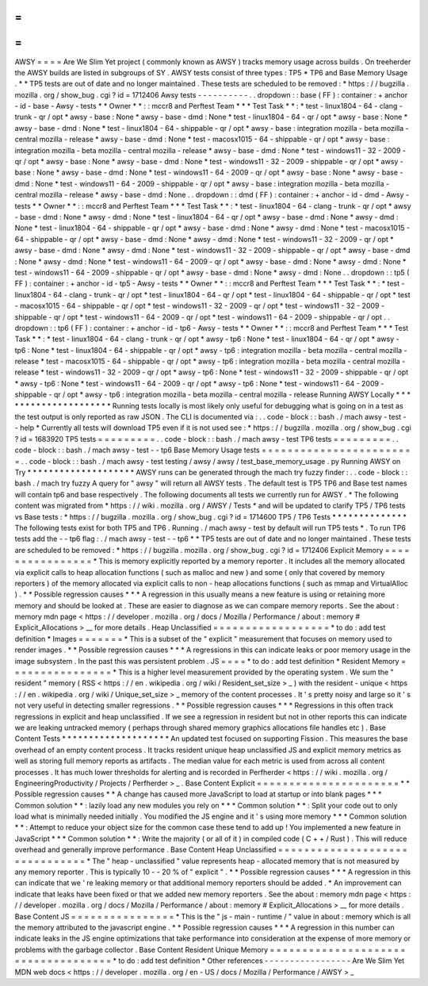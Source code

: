 =
=
=
=
AWSY
=
=
=
=
Are
We
Slim
Yet
project
(
commonly
known
as
AWSY
)
tracks
memory
usage
across
builds
.
On
treeherder
the
AWSY
builds
are
listed
in
subgroups
of
SY
.
AWSY
tests
consist
of
three
types
:
TP5
*
TP6
and
Base
Memory
Usage
.
*
\
*
TP5
tests
are
out
of
date
and
no
longer
maintained
.
These
tests
are
scheduled
to
be
removed
:
*
https
:
/
/
bugzilla
.
mozilla
.
org
/
show_bug
.
cgi
?
id
=
1712406
Awsy
tests
-
-
-
-
-
-
-
-
-
-
.
.
dropdown
:
:
base
(
FF
)
:
container
:
+
anchor
-
id
-
base
-
Awsy
-
tests
*
*
Owner
*
*
:
:
mccr8
and
Perftest
Team
*
*
*
Test
Task
*
*
:
*
test
-
linux1804
-
64
-
clang
-
trunk
-
qr
/
opt
*
awsy
-
base
:
None
*
awsy
-
base
-
dmd
:
None
*
test
-
linux1804
-
64
-
qr
/
opt
*
awsy
-
base
:
None
*
awsy
-
base
-
dmd
:
None
*
test
-
linux1804
-
64
-
shippable
-
qr
/
opt
*
awsy
-
base
:
integration
mozilla
-
beta
mozilla
-
central
mozilla
-
release
*
awsy
-
base
-
dmd
:
None
*
test
-
macosx1015
-
64
-
shippable
-
qr
/
opt
*
awsy
-
base
:
integration
mozilla
-
beta
mozilla
-
central
mozilla
-
release
*
awsy
-
base
-
dmd
:
None
*
test
-
windows11
-
32
-
2009
-
qr
/
opt
*
awsy
-
base
:
None
*
awsy
-
base
-
dmd
:
None
*
test
-
windows11
-
32
-
2009
-
shippable
-
qr
/
opt
*
awsy
-
base
:
None
*
awsy
-
base
-
dmd
:
None
*
test
-
windows11
-
64
-
2009
-
qr
/
opt
*
awsy
-
base
:
None
*
awsy
-
base
-
dmd
:
None
*
test
-
windows11
-
64
-
2009
-
shippable
-
qr
/
opt
*
awsy
-
base
:
integration
mozilla
-
beta
mozilla
-
central
mozilla
-
release
*
awsy
-
base
-
dmd
:
None
.
.
dropdown
:
:
dmd
(
FF
)
:
container
:
+
anchor
-
id
-
dmd
-
Awsy
-
tests
*
*
Owner
*
*
:
:
mccr8
and
Perftest
Team
*
*
*
Test
Task
*
*
:
*
test
-
linux1804
-
64
-
clang
-
trunk
-
qr
/
opt
*
awsy
-
base
-
dmd
:
None
*
awsy
-
dmd
:
None
*
test
-
linux1804
-
64
-
qr
/
opt
*
awsy
-
base
-
dmd
:
None
*
awsy
-
dmd
:
None
*
test
-
linux1804
-
64
-
shippable
-
qr
/
opt
*
awsy
-
base
-
dmd
:
None
*
awsy
-
dmd
:
None
*
test
-
macosx1015
-
64
-
shippable
-
qr
/
opt
*
awsy
-
base
-
dmd
:
None
*
awsy
-
dmd
:
None
*
test
-
windows11
-
32
-
2009
-
qr
/
opt
*
awsy
-
base
-
dmd
:
None
*
awsy
-
dmd
:
None
*
test
-
windows11
-
32
-
2009
-
shippable
-
qr
/
opt
*
awsy
-
base
-
dmd
:
None
*
awsy
-
dmd
:
None
*
test
-
windows11
-
64
-
2009
-
qr
/
opt
*
awsy
-
base
-
dmd
:
None
*
awsy
-
dmd
:
None
*
test
-
windows11
-
64
-
2009
-
shippable
-
qr
/
opt
*
awsy
-
base
-
dmd
:
None
*
awsy
-
dmd
:
None
.
.
dropdown
:
:
tp5
(
FF
)
:
container
:
+
anchor
-
id
-
tp5
-
Awsy
-
tests
*
*
Owner
*
*
:
:
mccr8
and
Perftest
Team
*
*
*
Test
Task
*
*
:
*
test
-
linux1804
-
64
-
clang
-
trunk
-
qr
/
opt
*
test
-
linux1804
-
64
-
qr
/
opt
*
test
-
linux1804
-
64
-
shippable
-
qr
/
opt
*
test
-
macosx1015
-
64
-
shippable
-
qr
/
opt
*
test
-
windows11
-
32
-
2009
-
qr
/
opt
*
test
-
windows11
-
32
-
2009
-
shippable
-
qr
/
opt
*
test
-
windows11
-
64
-
2009
-
qr
/
opt
*
test
-
windows11
-
64
-
2009
-
shippable
-
qr
/
opt
.
.
dropdown
:
:
tp6
(
FF
)
:
container
:
+
anchor
-
id
-
tp6
-
Awsy
-
tests
*
*
Owner
*
*
:
:
mccr8
and
Perftest
Team
*
*
*
Test
Task
*
*
:
*
test
-
linux1804
-
64
-
clang
-
trunk
-
qr
/
opt
*
awsy
-
tp6
:
None
*
test
-
linux1804
-
64
-
qr
/
opt
*
awsy
-
tp6
:
None
*
test
-
linux1804
-
64
-
shippable
-
qr
/
opt
*
awsy
-
tp6
:
integration
mozilla
-
beta
mozilla
-
central
mozilla
-
release
*
test
-
macosx1015
-
64
-
shippable
-
qr
/
opt
*
awsy
-
tp6
:
integration
mozilla
-
beta
mozilla
-
central
mozilla
-
release
*
test
-
windows11
-
32
-
2009
-
qr
/
opt
*
awsy
-
tp6
:
None
*
test
-
windows11
-
32
-
2009
-
shippable
-
qr
/
opt
*
awsy
-
tp6
:
None
*
test
-
windows11
-
64
-
2009
-
qr
/
opt
*
awsy
-
tp6
:
None
*
test
-
windows11
-
64
-
2009
-
shippable
-
qr
/
opt
*
awsy
-
tp6
:
integration
mozilla
-
beta
mozilla
-
central
mozilla
-
release
Running
AWSY
Locally
*
*
*
*
*
*
*
*
*
*
*
*
*
*
*
*
*
*
*
*
*
Running
tests
locally
is
most
likely
only
useful
for
debugging
what
is
going
on
in
a
test
as
the
test
output
is
only
reported
as
raw
JSON
.
The
CLI
is
documented
via
:
.
.
code
-
block
:
:
bash
.
/
mach
awsy
-
test
-
-
help
*
Currently
all
tests
will
download
TP5
even
if
it
is
not
used
see
:
*
https
:
/
/
bugzilla
.
mozilla
.
org
/
show_bug
.
cgi
?
id
=
1683920
TP5
tests
=
=
=
=
=
=
=
=
=
.
.
code
-
block
:
:
bash
.
/
mach
awsy
-
test
TP6
tests
=
=
=
=
=
=
=
=
=
.
.
code
-
block
:
:
bash
.
/
mach
awsy
-
test
-
-
tp6
Base
Memory
Usage
tests
=
=
=
=
=
=
=
=
=
=
=
=
=
=
=
=
=
=
=
=
=
=
=
=
.
.
code
-
block
:
:
bash
.
/
mach
awsy
-
test
testing
/
awsy
/
awsy
/
test_base_memory_usage
.
py
Running
AWSY
on
Try
*
*
*
*
*
*
*
*
*
*
*
*
*
*
*
*
*
*
*
*
AWSY
runs
can
be
generated
through
the
mach
try
fuzzy
finder
:
.
.
code
-
block
:
:
bash
.
/
mach
try
fuzzy
A
query
for
"
awsy
"
will
return
all
AWSY
tests
.
The
default
test
is
TP5
TP6
and
Base
test
names
will
contain
tp6
and
base
respectively
.
The
following
documents
all
tests
we
currently
run
for
AWSY
.
*
The
following
content
was
migrated
from
*
https
:
/
/
wiki
.
mozilla
.
org
/
AWSY
/
Tests
*
and
will
be
updated
to
clarify
TP5
/
TP6
tests
vs
Base
tests
:
*
https
:
/
/
bugzilla
.
mozilla
.
org
/
show_bug
.
cgi
?
id
=
1714600
TP5
/
TP6
Tests
*
*
*
*
*
*
*
*
*
*
*
*
*
*
The
following
tests
exist
for
both
TP5
and
TP6
.
Running
.
/
mach
awsy
-
test
by
default
will
run
TP5
tests
*
.
To
run
TP6
tests
add
the
-
-
tp6
flag
:
.
/
mach
awsy
-
test
-
-
tp6
*
\
*
TP5
tests
are
out
of
date
and
no
longer
maintained
.
These
tests
are
scheduled
to
be
removed
:
*
https
:
/
/
bugzilla
.
mozilla
.
org
/
show_bug
.
cgi
?
id
=
1712406
Explicit
Memory
=
=
=
=
=
=
=
=
=
=
=
=
=
=
=
=
*
This
is
memory
explicitly
reported
by
a
memory
reporter
.
It
includes
all
the
memory
allocated
via
explicit
calls
to
heap
allocation
functions
(
such
as
malloc
and
new
)
and
some
(
only
that
covered
by
memory
reporters
)
of
the
memory
allocated
via
explicit
calls
to
non
-
heap
allocations
functions
(
such
as
mmap
and
VirtualAlloc
)
.
*
*
Possible
regression
causes
*
*
*
A
regression
in
this
usually
means
a
new
feature
is
using
or
retaining
more
memory
and
should
be
looked
at
.
These
are
easier
to
diagnose
as
we
can
compare
memory
reports
.
See
the
about
:
memory
mdn
page
<
https
:
/
/
developer
.
mozilla
.
org
/
docs
/
Mozilla
/
Performance
/
about
:
memory
#
Explicit_Allocations
>
__
for
more
details
.
Heap
Unclassified
=
=
=
=
=
=
=
=
=
=
=
=
=
=
=
=
=
=
*
to
do
:
add
test
definition
*
Images
=
=
=
=
=
=
=
*
This
is
a
subset
of
the
"
explicit
"
measurement
that
focuses
on
memory
used
to
render
images
.
*
*
Possible
regression
causes
*
*
*
A
regressions
in
this
can
indicate
leaks
or
poor
memory
usage
in
the
image
subsystem
.
In
the
past
this
was
persistent
problem
.
JS
=
=
=
=
*
to
do
:
add
test
definition
*
Resident
Memory
=
=
=
=
=
=
=
=
=
=
=
=
=
=
=
=
*
This
is
a
higher
level
measurement
provided
by
the
operating
system
.
We
sum
the
"
resident
"
memory
(
RSS
<
https
:
/
/
en
.
wikipedia
.
org
/
wiki
/
Resident_set_size
>
_
)
with
the
resident
-
unique
<
https
:
/
/
en
.
wikipedia
.
org
/
wiki
/
Unique_set_size
>
_
memory
of
the
content
processes
.
It
'
s
pretty
noisy
and
large
so
it
'
s
not
very
useful
in
detecting
smaller
regressions
.
*
*
Possible
regression
causes
*
*
*
Regressions
in
this
often
track
regressions
in
explicit
and
heap
unclassified
.
If
we
see
a
regression
in
resident
but
not
in
other
reports
this
can
indicate
we
are
leaking
untracked
memory
(
perhaps
through
shared
memory
graphics
allocations
file
handles
etc
)
.
Base
Content
Tests
*
*
*
*
*
*
*
*
*
*
*
*
*
*
*
*
*
*
*
*
An
updated
test
focused
on
supporting
Fission
.
This
measures
the
base
overhead
of
an
empty
content
process
.
It
tracks
resident
unique
heap
unclassified
JS
and
explicit
memory
metrics
as
well
as
storing
full
memory
reports
as
artifacts
.
The
median
value
for
each
metric
is
used
from
across
all
content
processes
.
It
has
much
lower
thresholds
for
alerting
and
is
recorded
in
Perfherder
<
https
:
/
/
wiki
.
mozilla
.
org
/
EngineeringProductivity
/
Projects
/
Perfherder
>
_
.
Base
Content
Explicit
=
=
=
=
=
=
=
=
=
=
=
=
=
=
=
=
=
=
=
=
=
=
*
*
Possible
regression
causes
*
*
A
change
has
caused
more
JavaScript
to
load
at
startup
or
into
blank
pages
*
*
*
Common
solution
*
*
:
lazily
load
any
new
modules
you
rely
on
*
*
*
Common
solution
*
*
:
Split
your
code
out
to
only
load
what
is
minimally
needed
initially
.
You
modified
the
JS
engine
and
it
'
s
using
more
memory
*
*
*
Common
solution
*
*
:
Attempt
to
reduce
your
object
size
for
the
common
case
these
tend
to
add
up
!
You
implemented
a
new
feature
in
JavaScript
*
*
*
Common
solution
*
*
:
Write
the
majority
(
or
all
of
it
)
in
compiled
code
(
C
+
+
/
Rust
)
.
This
will
reduce
overhead
and
generally
improve
performance
.
Base
Content
Heap
Unclassified
=
=
=
=
=
=
=
=
=
=
=
=
=
=
=
=
=
=
=
=
=
=
=
=
=
=
=
=
=
=
=
*
The
"
heap
-
unclassified
"
value
represents
heap
-
allocated
memory
that
is
not
measured
by
any
memory
reporter
.
This
is
typically
10
-
-
20
%
of
"
explicit
"
.
*
*
Possible
regression
causes
*
*
*
A
regression
in
this
can
indicate
that
we
'
re
leaking
memory
or
that
additional
memory
reporters
should
be
added
.
*
An
improvement
can
indicate
that
leaks
have
been
fixed
or
that
we
added
new
memory
reporters
.
See
the
about
:
memory
mdn
page
<
https
:
/
/
developer
.
mozilla
.
org
/
docs
/
Mozilla
/
Performance
/
about
:
memory
#
Explicit_Allocations
>
__
for
more
details
.
Base
Content
JS
=
=
=
=
=
=
=
=
=
=
=
=
=
=
=
=
*
This
is
the
"
js
-
main
-
runtime
/
"
value
in
about
:
memory
which
is
all
the
memory
attributed
to
the
javascript
engine
.
*
*
Possible
regression
causes
*
*
*
A
regression
in
this
number
can
indicate
leaks
in
the
JS
engine
optimizations
that
take
performance
into
consideration
at
the
expense
of
more
memory
or
problems
with
the
garbage
collector
.
Base
Content
Resident
Unique
Memory
=
=
=
=
=
=
=
=
=
=
=
=
=
=
=
=
=
=
=
=
=
=
=
=
=
=
=
=
=
=
=
=
=
=
=
=
*
to
do
:
add
test
definition
*
Other
references
-
-
-
-
-
-
-
-
-
-
-
-
-
-
-
-
-
Are
We
Slim
Yet
MDN
web
docs
<
https
:
/
/
developer
.
mozilla
.
org
/
en
-
US
/
docs
/
Mozilla
/
Performance
/
AWSY
>
_
